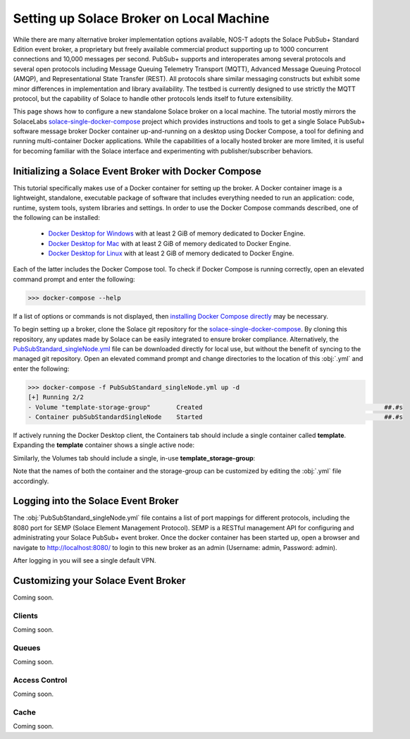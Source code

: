 Setting up Solace Broker on Local Machine
=========================================

While there are many alternative broker implementation options available, NOS-T adopts the Solace PubSub+ Standard Edition event broker, a proprietary but freely available commercial product supporting up to 1000 concurrent connections and 10,000 messages per second. PubSub+ supports and interoperates among several protocols and several open protocols including Message Queuing Telemetry Transport (MQTT), Advanced Message Queuing Protocol (AMQP), and Representational State Transfer (REST). All protocols share similar messaging constructs but exhibit some minor differences in implementation and library availability. The testbed is currently designed to use strictly the MQTT protocol, but the capability of Solace to handle other protocols lends itself to future extensibility.

This page shows how to configure a new standalone Solace broker on a local machine. The tutorial mostly mirrors the SolaceLabs `solace-single-docker-compose <https://github.com/SolaceLabs/solace-single-docker-compose>`_ project which provides instructions and tools to get a single Solace PubSub+ software message broker Docker container up-and-running on a desktop using Docker Compose, a tool for defining and running multi-container Docker applications.  While the capabilities of a locally hosted broker are more limited, it is useful for becoming familiar with the Solace interface and experimenting with publisher/subscriber behaviors.

Initializing a Solace Event Broker with Docker Compose
------------------------------------------------------

This tutorial specifically makes use of a Docker container for setting up the broker. A Docker container image is a lightweight, standalone, executable package of software that includes everything needed to run an application: code, runtime, system tools, system libraries and settings. In order to use the Docker Compose commands described, one of the following can be installed:

	* `Docker Desktop for Windows <https://docs.docker.com/desktop/install/windows-install/>`_ with at least 2 GiB of memory dedicated to Docker Engine.
	
	* `Docker Desktop for Mac <https://docs.docker.com/desktop/install/mac-install/>`_ with at least 2 GiB of memory dedicated to Docker Engine.
	
	* `Docker Desktop for Linux <https://docs.docker.com/desktop/install/linux-install/>`_ with at least 2 GiB of memory dedicated to Docker Engine.
	
Each of the latter includes the Docker Compose tool. To check if Docker Compose is running correctly, open an elevated command prompt and enter the following:

>>> docker-compose --help

If a list of options or commands is not displayed, then `installing Docker Compose directly <https://docs.docker.com/compose/install/>`_ may be necessary.

To begin setting up a broker, clone the Solace git repository for the `solace-single-docker-compose <https://github.com/SolaceLabs/solace-single-docker-compose>`_. By cloning this repository, any updates made by Solace can be easily integrated to ensure broker compliance. Alternatively, the `PubSubStandard_singleNode.yml <https://github.com/SolaceLabs/solace-single-docker-compose/blob/37cba15c4ee6a2ce402c699a93560f4a14335e75/template/PubSubStandard_singleNode.yml>`_ file can be downloaded directly for local use, but without the benefit of syncing to the managed git repository. Open an elevated command prompt and change directories to the location of this :obj:`.yml` and enter the following:

.. code-block:: console
	
	>>> docker-compose -f PubSubStandard_singleNode.yml up -d
	[+] Running 2/2
	- Volume "template-storage-group"	Created							##.#s
	- Container pubSubStandardSingleNode	Started							##.#s
   
If actively running the Docker Desktop client, the Containers tab should include a single container called **template**. Expanding the **template** container shows a single active node:

.. image:: Docker_Desktop_Containers.png
	:width: 800

Similarly, the Volumes tab should include a single, in-use **template_storage-group**:
	
.. image:: Docker_Desktop_Volumes.png
	:width: 800
	
Note that the names of both the container and the storage-group can be customized by editing the :obj:`.yml` file accordingly.

Logging into the Solace Event Broker
------------------------------------

The :obj:`PubSubStandard_singleNode.yml` file contains a list of port mappings for different protocols, including the 8080 port for SEMP (Solace Element Management Protocol). SEMP is a RESTful management API for configuring and administrating your Solace PubSub+ event broker. Once the docker container has been started up, open a browser and navigate to `http://localhost:8080/ <http://localhost:8080/>`_ to login to this new broker as an admin (Username: admin, Password: admin).

.. image:: Solace_PubSub_Manager_Login.png
	:width: 800
	
After logging in you will see a single default VPN.

Customizing your Solace Event Broker
------------------------------------

Coming soon.

Clients
^^^^^^^

Coming soon.

Queues
^^^^^^

Coming soon.

Access Control
^^^^^^^^^^^^^^

Coming soon.

Cache
^^^^^

Coming soon.



